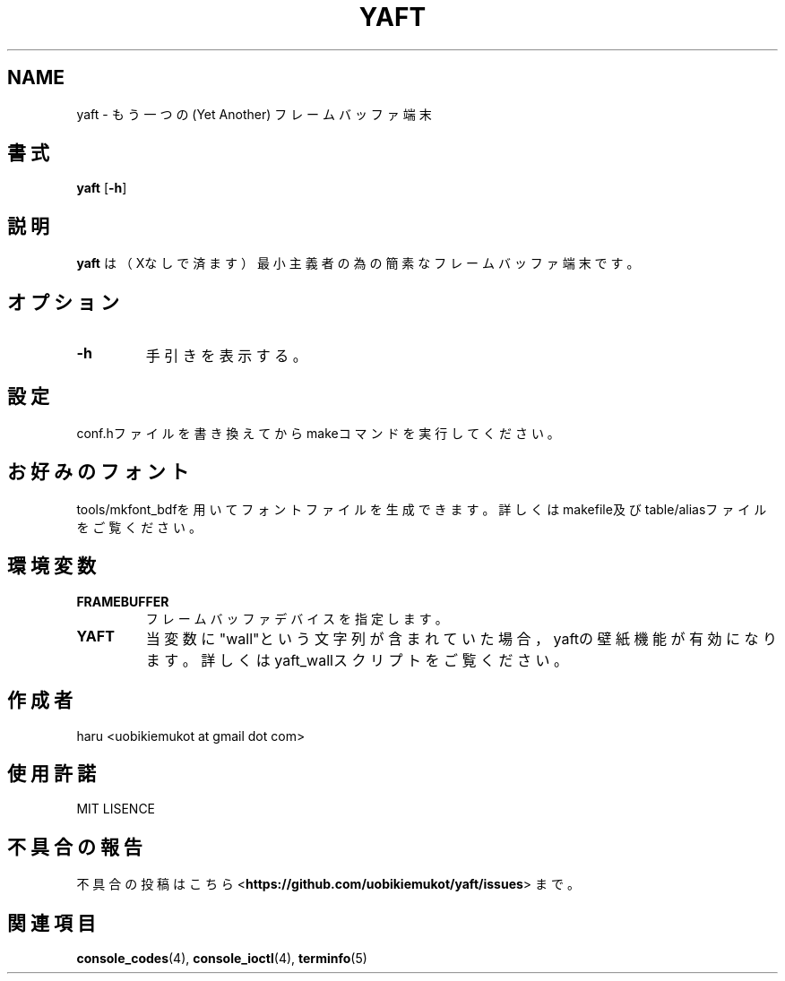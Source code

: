 .TH "YAFT" "1" "2014年7月" "yaft 0.2.7" "yaft利用者便覧"
.SH NAME
.PP
yaft \- もう一つの (Yet Another) フレームバッファ端末
.SH 書式
.PP
.B yaft
.RB [ \-h ]
.SH 説明
.PP
.B yaft
は（Xなしで済ます）最小主義者の為の簡素なフレームバッファ端末です。
.SH オプション
.TP
.B \-h
手引きを表示する。
.RS
.RE
.SH 設定
.PP
conf.hファイルを書き換えてからmakeコマンドを実行してください。
.SH お好みのフォント
.PP
tools/mkfont_bdfを用いてフォントファイルを生成できます。
詳しくはmakefile及びtable/aliasファイルをご覧ください。
.SH 環境変数
.TP
.B FRAMEBUFFER
フレームバッファデバイスを指定します。
.RS
.RE
.TP
.B YAFT
当変数に"wall"という文字列が含まれていた場合，yaftの壁紙機能が有効になります。
詳しくはyaft_wallスクリプトをご覧ください。
.RS
.RE
.SH 作成者
.PP
haru <uobikiemukot at gmail dot com>
.SH 使用許諾
.PP
MIT LISENCE
.SH 不具合の報告
不具合の投稿はこちら <\fBhttps://github.com/uobikiemukot/yaft/issues\fR> まで。
.SH 関連項目
.PP
.BR console_codes (4),
.BR console_ioctl (4),
.BR terminfo (5)
